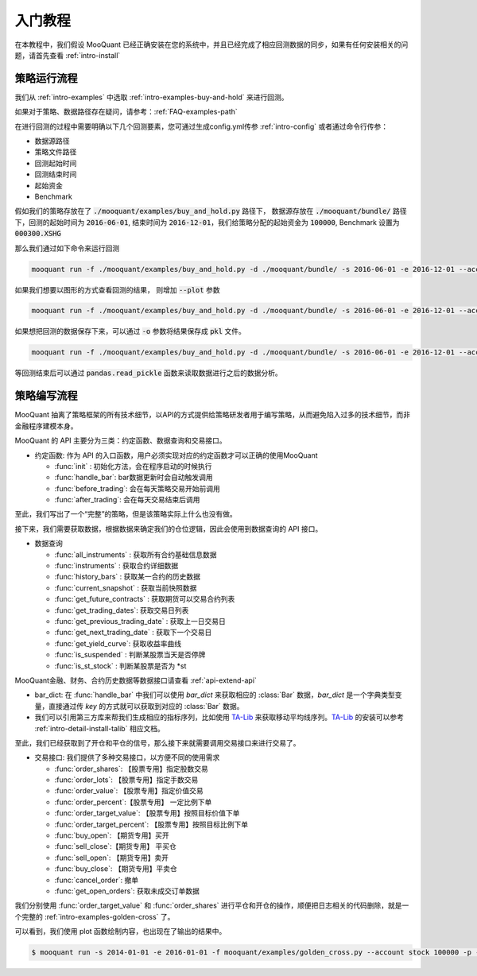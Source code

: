 .. _intro-tutorial:

====================
入门教程
====================

在本教程中，我们假设 MooQuant 已经正确安装在您的系统中，并且已经完成了相应回测数据的同步，如果有任何安装相关的问题，请首先查看 :ref:`intro-install`

策略运行流程
------------------------------------------------------

我们从 :ref:`intro-examples` 中选取 :ref:`intro-examples-buy-and-hold` 来进行回测。

如果对于策略、数据路径存在疑问，请参考：:ref:`FAQ-examples-path`

在进行回测的过程中需要明确以下几个回测要素，您可通过生成config.yml传参 :ref:`intro-config` 或者通过命令行传参：

*   数据源路径
*   策略文件路径
*   回测起始时间
*   回测结束时间
*   起始资金
*   Benchmark

假如我们的策略存放在了 :code:`./mooquant/examples/buy_and_hold.py` 路径下， 数据源存放在 :code:`./mooquant/bundle/` 路径下，回测的起始时间为 :code:`2016-06-01`, 结束时间为 :code:`2016-12-01`，我们给策略分配的起始资金为 :code:`100000`, Benchmark 设置为 :code:`000300.XSHG`

那么我们通过如下命令来运行回测

..  code-block:: bash

    mooquant run -f ./mooquant/examples/buy_and_hold.py -d ./mooquant/bundle/ -s 2016-06-01 -e 2016-12-01 --account stock 100000 --benchmark 000300.XSHG

如果我们想要以图形的方式查看回测的结果， 则增加 :code:`--plot` 参数

..  code-block:: bash

    mooquant run -f ./mooquant/examples/buy_and_hold.py -d ./mooquant/bundle/ -s 2016-06-01 -e 2016-12-01 --account stock 100000 --benchmark 000300.XSHG --plot

.. image:: https://raw.githubusercontent.com/ricequant/rq-resource/master/mooquant/buy_and_hold.png

如果想把回测的数据保存下来，可以通过 :code:`-o` 参数将结果保存成 :code:`pkl` 文件。

..  code-block:: bash

    mooquant run -f ./mooquant/examples/buy_and_hold.py -d ./mooquant/bundle/ -s 2016-06-01 -e 2016-12-01 --account stock 100000 --benchmark 000300.XSHG --plot -o result.pkl


等回测结束后可以通过 :code:`pandas.read_pickle` 函数来读取数据进行之后的数据分析。

..  code-block:: python3
    :linenos:

    import pandas as pd

    result_dict = pd.read_pickle('result.pkl')

    result_dict.keys()
    # [out]dict_keys(['total_portfolios', 'summary', 'benchmark_portfolios', 'benchmark_positions', 'stock_positions', 'trades', 'stock_portfolios'])


策略编写流程
------------------------------------------------------

MooQuant 抽离了策略框架的所有技术细节，以API的方式提供给策略研发者用于编写策略，从而避免陷入过多的技术细节，而非金融程序建模本身。

MooQuant 的 API 主要分为三类：约定函数、数据查询和交易接口。

*   约定函数: 作为 API 的入口函数，用户必须实现对应的约定函数才可以正确的使用MooQuant

    *   :func:`init` : 初始化方法，会在程序启动的时候执行
    *   :func:`handle_bar`: bar数据更新时会自动触发调用
    *   :func:`before_trading`: 会在每天策略交易开始前调用
    *   :func:`after_trading`: 会在每天交易结束后调用

..  code-block:: python3
    :linenos:

    # 在这个方法中编写任何的初始化逻辑。context对象将会在你的算法策略的任何方法之间做传递。
    def init(context):
        # 在context中保存全局变量
        context.s1 = "000001.XSHE"
        # 实时打印日志
        logger.info("RunInfo: {}".format(context.run_info))

    # before_trading此函数会在每天策略交易开始前被调用，当天只会被调用一次
    def before_trading(context):
        logger.info("开盘前执行before_trading函数")

    # 你选择的证券的数据更新将会触发此段逻辑，例如日或分钟历史数据切片或者是实时数据切片更新
    def handle_bar(context, bar_dict):
        logger.info("每一个Bar执行")
        logger.info("打印Bar数据：")
        logger.info(bar_dict[context.s1])

    # after_trading函数会在每天交易结束后被调用，当天只会被调用一次
    def after_trading(context):
        logger.info("收盘后执行after_trading函数")

至此，我们写出了一个“完整”的策略，但是该策略实际上什么也没有做。

接下来，我们需要获取数据，根据数据来确定我们的仓位逻辑，因此会使用到数据查询的 API 接口。

*   数据查询

    *   :func:`all_instruments` : 获取所有合约基础信息数据
    *   :func:`instruments` : 获取合约详细数据
    *   :func:`history_bars` : 获取某一合约的历史数据
    *   :func:`current_snapshot` : 获取当前快照数据
    *   :func:`get_future_contracts` : 获取期货可以交易合约列表
    *   :func:`get_trading_dates`: 获取交易日列表
    *   :func:`get_previous_trading_date` : 获取上一日交易日
    *   :func:`get_next_trading_date` : 获取下一个交易日
    *   :func:`get_yield_curve`: 获取收益率曲线
    *   :func:`is_suspended` : 判断某股票当天是否停牌
    *   :func:`is_st_stock` : 判断某股票是否为 \*st

MooQuant金融、财务、合约历史数据等数据接口请查看 :ref:`api-extend-api`

*   bar_dict: 在 :func:`handle_bar` 中我们可以使用 `bar_dict` 来获取相应的 :class:`Bar` 数据，`bar_dict` 是一个字典类型变量，直接通过传 `key` 的方式就可以获取到对应的 :class:`Bar` 数据。

*   我们可以引用第三方库来帮我们生成相应的指标序列，比如使用 `TA-Lib`_ 来获取移动平均线序列。`TA-Lib`_ 的安装可以参考 :ref:`intro-detail-install-talib` 相应文档。

.. _TA-Lib: https://github.com/mrjbq7/ta-lib

..  code-block:: python3
    :linenos:

    import talib

    # 在这个方法中编写任何的初始化逻辑。context对象将会在你的算法策略的任何方法之间做传递。
    def init(context):
        # 在context中保存全局变量
        context.s1 = "000001.XSHE"
        # 实时打印日志
        logger.info("RunInfo: {}".format(context.run_info))

        # 设置这个策略当中会用到的参数，在策略中可以随时调用，这个策略使用长短均线，我们在这里设定长线和短线的区间，在调试寻找最佳区间的时候只需要在这里进行数值改动
        context.SHORTPERIOD = 20
        context.LONGPERIOD = 120


    # before_trading此函数会在每天策略交易开始前被调用，当天只会被调用一次
    def before_trading(context):
        logger.info("开盘前执行before_trading函数")

    # 你选择的证券的数据更新将会触发此段逻辑，例如日或分钟历史数据切片或者是实时数据切片更新
    def handle_bar(context, bar_dict):
        logger.info("每一个Bar执行")
        logger.info("打印Bar数据：")
        logger.info(bar_dict[context.s1])

        # 因为策略需要用到均线，所以需要读取历史数据
        prices = history_bars(context.s1, context.LONGPERIOD+1, '1d', 'close')

        # 使用talib计算长短两根均线，均线以array的格式表达
        short_avg = talib.SMA(prices, context.SHORTPERIOD)
        long_avg = talib.SMA(prices, context.LONGPERIOD)

        plot("short avg", short_avg[-1])
        plot("long avg", long_avg[-1])

        # 计算现在portfolio中股票的仓位
        cur_position = context.portfolio.positions[context.s1].quantity
        # 计算现在portfolio中的现金可以购买多少股票
        shares = context.portfolio.cash/bar_dict[context.s1].close

        # 如果短均线从上往下跌破长均线，也就是在目前的bar短线平均值低于长线平均值，而上一个bar的短线平均值高于长线平均值
        if short_avg[-1] - long_avg[-1] < 0 and short_avg[-2] - long_avg[-2] > 0 and cur_position > 0:
            # 进行清仓
            logger.info("进行清仓")

        # 如果短均线从下往上突破长均线，为入场信号
        if short_avg[-1] - long_avg[-1] > 0 and short_avg[-2] - long_avg[-2] < 0:
            # 满仓入股
            logger.info("满仓入股")

    # after_trading函数会在每天交易结束后被调用，当天只会被调用一次
    def after_trading(context):
        logger.info("开盘前执行after_trading函数")

至此，我们已经获取到了开仓和平仓的信号，那么接下来就需要调用交易接口来进行交易了。

*   交易接口: 我们提供了多种交易接口，以方便不同的使用需求

    *   :func:`order_shares`: 【股票专用】指定股数交易
    *   :func:`order_lots`: 【股票专用】指定手数交易
    *   :func:`order_value`: 【股票专用】指定价值交易
    *   :func:`order_percent`:【股票专用】 一定比例下单
    *   :func:`order_target_value`: 【股票专用】按照目标价值下单
    *   :func:`order_target_percent`: 【股票专用】按照目标比例下单
    *   :func:`buy_open`: 【期货专用】买开
    *   :func:`sell_close`:【期货专用】 平买仓
    *   :func:`sell_open`: 【期货专用】卖开
    *   :func:`buy_close`: 【期货专用】平卖仓
    *   :func:`cancel_order`: 撤单
    *   :func:`get_open_orders`: 获取未成交订单数据

我们分别使用 :func:`order_target_value` 和 :func:`order_shares` 进行平仓和开仓的操作，顺便把日志相关的代码删除，就是一个完整的 :ref:`intro-examples-golden-cross` 了。

..  code-block:: python3
    :linenos:

    import talib

    # 在这个方法中编写任何的初始化逻辑。context对象将会在你的算法策略的任何方法之间做传递。
    def init(context):
        # 在context中保存全局变量
        context.s1 = "000001.XSHE"

        # 设置这个策略当中会用到的参数，在策略中可以随时调用，这个策略使用长短均线，我们在这里设定长线和短线的区间，在调试寻找最佳区间的时候只需要在这里进行数值改动
        context.SHORTPERIOD = 20
        context.LONGPERIOD = 120


    # before_trading此函数会在每天策略交易开始前被调用，当天只会被调用一次
    def before_trading(context):
        pass

    # 你选择的证券的数据更新将会触发此段逻辑，例如日或分钟历史数据切片或者是实时数据切片更新
    def handle_bar(context, bar_dict):

        # 因为策略需要用到均线，所以需要读取历史数据
        prices = history_bars(context.s1, context.LONGPERIOD+1, '1d', 'close')

        # 使用talib计算长短两根均线，均线以array的格式表达
        short_avg = talib.SMA(prices, context.SHORTPERIOD)
        long_avg = talib.SMA(prices, context.LONGPERIOD)

        plot("short avg", short_avg[-1])
        plot("long avg", long_avg[-1])

        # 计算现在portfolio中股票的仓位
        cur_position = context.portfolio.positions[context.s1].quantity
        # 计算现在portfolio中的现金可以购买多少股票
        shares = context.portfolio.cash/bar_dict[context.s1].close

        # 如果短均线从上往下跌破长均线，也就是在目前的bar短线平均值低于长线平均值，而上一个bar的短线平均值高于长线平均值
        if short_avg[-1] - long_avg[-1] < 0 and short_avg[-2] - long_avg[-2] > 0 and cur_position > 0:
            # 进行清仓
            order_target_value(context.s1, 0)

        # 如果短均线从下往上突破长均线，为入场信号
        if short_avg[-1] - long_avg[-1] > 0 and short_avg[-2] - long_avg[-2] < 0:
            # 满仓入股
            order_shares(context.s1, shares)

    # after_trading函数会在每天交易结束后被调用，当天只会被调用一次
    def after_trading(context):
        pass


可以看到，我们使用 plot 函数绘制内容，也出现在了输出的结果中。


.. code-block:: bash

    $ mooquant run -s 2014-01-01 -e 2016-01-01 -f mooquant/examples/golden_cross.py --account stock 100000 -p -bm 000001.XSHE


.. image:: https://raw.githubusercontent.com/ricequant/rq-resource/master/mooquant/golden_cross.png
